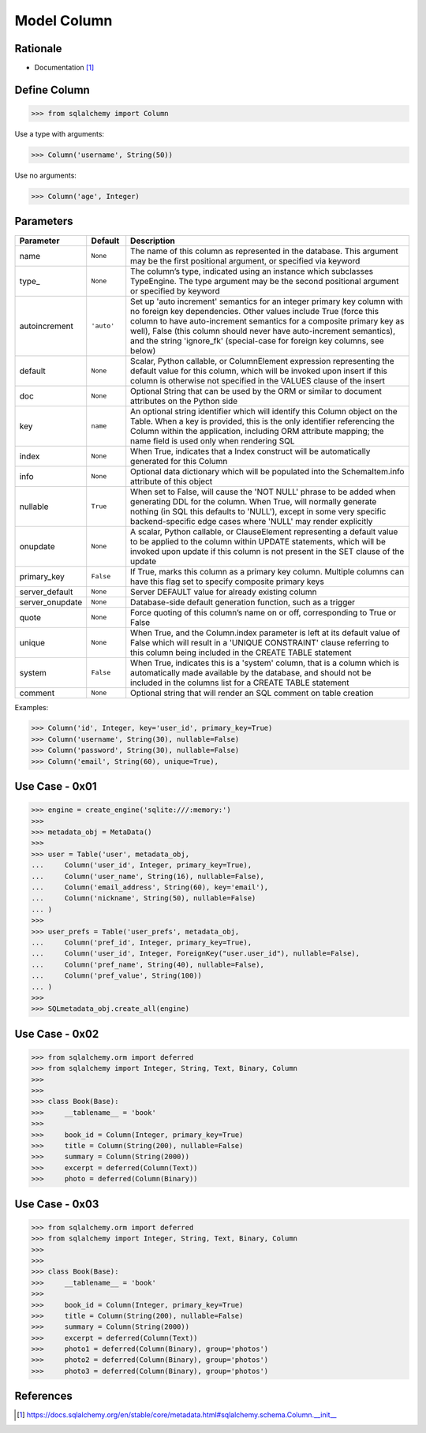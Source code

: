 Model Column
============


Rationale
---------
* Documentation [#sqlalchemyColumn]_


Define Column
-------------
>>> from sqlalchemy import Column

Use a type with arguments:

>>> Column('username', String(50))

Use no arguments:

>>> Column('age', Integer)


Parameters
----------
.. csv-table::
    :widths: 10,10,80
    :header: "Parameter", "Default", "Description"

    "name",            "``None``",   "The name of this column as represented in the database. This argument may be the first positional argument, or specified via keyword"
    "type_",           "``None``",   "The column’s type, indicated using an instance which subclasses TypeEngine. The type argument may be the second positional argument or specified by keyword"
    "autoincrement",   "``'auto'``", "Set up 'auto increment' semantics for an integer primary key column with no foreign key dependencies. Other values include True (force this column to have auto-increment semantics for a composite primary key as well), False (this column should never have auto-increment semantics), and the string 'ignore_fk' (special-case for foreign key columns, see below)"
    "default",         "``None``",   "Scalar, Python callable, or ColumnElement expression representing the default value for this column, which will be invoked upon insert if this column is otherwise not specified in the VALUES clause of the insert"
    "doc",             "``None``",   "Optional String that can be used by the ORM or similar to document attributes on the Python side"
    "key",             "``name``",   "An optional string identifier which will identify this Column object on the Table. When a key is provided, this is the only identifier referencing the Column within the application, including ORM attribute mapping; the name field is used only when rendering SQL"
    "index",           "``None``",   "When True, indicates that a Index construct will be automatically generated for this Column"
    "info",            "``None``",   "Optional data dictionary which will be populated into the SchemaItem.info attribute of this object"
    "nullable",        "``True``",   "When set to False, will cause the 'NOT NULL' phrase to be added when generating DDL for the column. When True, will normally generate nothing (in SQL this defaults to 'NULL'), except in some very specific backend-specific edge cases where 'NULL' may render explicitly"
    "onupdate",        "``None``",   "A scalar, Python callable, or ClauseElement representing a default value to be applied to the column within UPDATE statements, which will be invoked upon update if this column is not present in the SET clause of the update"
    "primary_key",     "``False``",  "If True, marks this column as a primary key column. Multiple columns can have this flag set to specify composite primary keys"
    "server_default",  "``None``",   "Server DEFAULT value for already existing column"
    "server_onupdate", "``None``",   "Database-side default generation function, such as a trigger"
    "quote",           "``None``",   "Force quoting of this column’s name on or off, corresponding to True or False"
    "unique",          "``None``",   "When True, and the Column.index parameter is left at its default value of False which will result in a 'UNIQUE CONSTRAINT' clause referring to this column being included in the CREATE TABLE statement"
    "system",          "``False``",  "When True, indicates this is a 'system' column, that is a column which is automatically made available by the database, and should not be included in the columns list for a CREATE TABLE statement"
    "comment",         "``None``",   "Optional string that will render an SQL comment on table creation"

Examples:

>>> Column('id', Integer, key='user_id', primary_key=True)
>>> Column('username', String(30), nullable=False)
>>> Column('password', String(30), nullable=False)
>>> Column('email', String(60), unique=True),


Use Case - 0x01
---------------
>>> engine = create_engine('sqlite:///:memory:')
>>>
>>> metadata_obj = MetaData()
>>>
>>> user = Table('user', metadata_obj,
...     Column('user_id', Integer, primary_key=True),
...     Column('user_name', String(16), nullable=False),
...     Column('email_address', String(60), key='email'),
...     Column('nickname', String(50), nullable=False)
... )
>>>
>>> user_prefs = Table('user_prefs', metadata_obj,
...     Column('pref_id', Integer, primary_key=True),
...     Column('user_id', Integer, ForeignKey("user.user_id"), nullable=False),
...     Column('pref_name', String(40), nullable=False),
...     Column('pref_value', String(100))
... )
>>>
>>> SQLmetadata_obj.create_all(engine)


Use Case - 0x02
---------------
>>> from sqlalchemy.orm import deferred
>>> from sqlalchemy import Integer, String, Text, Binary, Column
>>>
>>>
>>> class Book(Base):
>>>     __tablename__ = 'book'
>>>
>>>     book_id = Column(Integer, primary_key=True)
>>>     title = Column(String(200), nullable=False)
>>>     summary = Column(String(2000))
>>>     excerpt = deferred(Column(Text))
>>>     photo = deferred(Column(Binary))


Use Case - 0x03
---------------
>>> from sqlalchemy.orm import deferred
>>> from sqlalchemy import Integer, String, Text, Binary, Column
>>>
>>>
>>> class Book(Base):
>>>     __tablename__ = 'book'
>>>
>>>     book_id = Column(Integer, primary_key=True)
>>>     title = Column(String(200), nullable=False)
>>>     summary = Column(String(2000))
>>>     excerpt = deferred(Column(Text))
>>>     photo1 = deferred(Column(Binary), group='photos')
>>>     photo2 = deferred(Column(Binary), group='photos')
>>>     photo3 = deferred(Column(Binary), group='photos')


References
----------
.. [#sqlalchemyColumn] https://docs.sqlalchemy.org/en/stable/core/metadata.html#sqlalchemy.schema.Column.__init__

